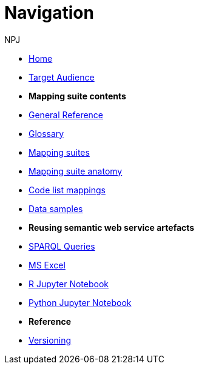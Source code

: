 :doctitle: Navigation
:doccode: sws-v3.3.0-prod-004
:author: NPJ
:authoremail: nicole-anne.paterson-jones@ext.ec.europa.eu
:docdate: October 2023

* xref:SWS::index.adoc[Home]
* xref:audience.adoc[Target Audience]

* [.separated]#**Mapping suite contents**#
* xref:SWS::genref.adoc[General Reference]
* xref:SWS::glossary.adoc[Glossary]
* xref:mapping_suite/index.adoc[Mapping suites]
//** xref:mapping_suite/repository-structure.adoc[Repository structure]
* xref:mapping_suite/mapping-suite-structure.adoc[Mapping suite anatomy]
* xref:mapping_suite/code-list-resources.adoc[Code list mappings]
* xref:mapping_suite/preparing-test-data.adoc[Data samples]


* [.separated]#**Reusing semantic web service artefacts**#
* xref:sample_app/sparql_queries.adoc[SPARQL Queries]
* xref:sample_app/ms_excel.adoc[MS Excel]
* xref:sample_app/jupyter_notebook_r.adoc[R Jupyter Notebook]
* xref:sample_app/jupyter_notebook_python.adoc[Python Jupyter Notebook]

* [.separated]#**Reference**#
* xref:mapping_suite/versioning.adoc[Versioning]



